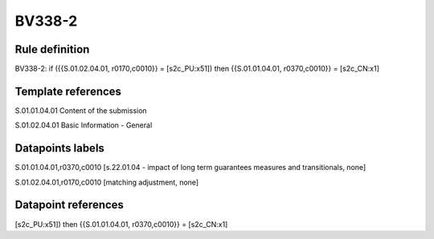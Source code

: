 =======
BV338-2
=======

Rule definition
---------------

BV338-2: if ({{S.01.02.04.01, r0170,c0010}} = [s2c_PU:x51]) then {{S.01.01.04.01, r0370,c0010}} = [s2c_CN:x1]


Template references
-------------------

S.01.01.04.01 Content of the submission

S.01.02.04.01 Basic Information - General


Datapoints labels
-----------------

S.01.01.04.01,r0370,c0010 [s.22.01.04 - impact of long term guarantees measures and transitionals, none]

S.01.02.04.01,r0170,c0010 [matching adjustment, none]



Datapoint references
--------------------

[s2c_PU:x51]) then {{S.01.01.04.01, r0370,c0010}} = [s2c_CN:x1]